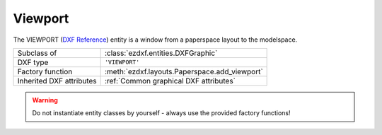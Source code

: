 Viewport
========

.. module:: ezdxf.entities
    :noindex:

The VIEWPORT (`DXF Reference`_) entity is a window from a paperspace layout to the modelspace.

======================== ==========================================
Subclass of              :class:`ezdxf.entities.DXFGraphic`
DXF type                 ``'VIEWPORT'``
Factory function         :meth:`ezdxf.layouts.Paperspace.add_viewport`
Inherited DXF attributes :ref:`Common graphical DXF attributes`
======================== ==========================================

.. warning::

    Do not instantiate entity classes by yourself - always use the provided factory functions!

.. class:: Viewport

    .. attribute:: dxf.center

        Center point of the viewport located in the paper space layout in paper
        space units stored as 3D point. (Error in the DXF reference)

    .. attribute:: dxf.width

        Viewport width in paperspace units (float)

    .. attribute:: dxf.height

        Viewport height in paperspace units (float)

    .. attribute:: dxf.status

        Viewport status field (int)

        === =====================================
        -1  On, but is fully off screen, or is one of the viewports that is not active because the $MAXACTVP count is
            currently being exceeded.
        0   Off
        >0  On and active. The value indicates the order of stacking for the viewports, where 1 is the
            active viewport, 2 is the next, and so forth
        === =====================================

    .. attribute:: dxf.id

        Viewport id (int)

    .. attribute:: dxf.view_center_point

        View center point in modelspace stored as 2D point, but represents a
        :ref:`WCS` point. (Error in the DXF reference)

    .. attribute:: dxf.snap_base_point

    .. attribute:: dxf.snap_spacing

    .. attribute:: dxf.snap_angle

    .. attribute:: dxf.grid_spacing

    .. attribute:: dxf.view_direction_vector

        View direction (3D vector in :ref:`WCS`).

    .. attribute:: dxf.view_target_point

        View target point (3D point in :ref:`WCS`).

    .. attribute:: dxf.perspective_lens_length

        Lens focal length in mm as 35mm film equivalent.

    .. attribute:: dxf.front_clip_plane_z_value

    .. attribute:: dxf.back_clip_plane_z_value

    .. attribute:: dxf.view_height

        View height in :ref:`WCS`.

    .. attribute:: dxf.view_twist_angle

    .. attribute:: dxf.circle_zoom

    .. attribute:: dxf.flags

        Viewport status bit-coded flags:

        =================== ==========================================
        1 (0x1)             Enables perspective mode
        2 (0x2)             Enables front clipping
        4 (0x4)             Enables back clipping
        8 (0x8)             Enables UCS follow
        16 (0x10)           Enables front clip not at eye
        32 (0x20)           Enables UCS icon visibility
        64 (0x40)           Enables UCS icon at origin
        128 (0x80)          Enables fast zoom
        256 (0x100)         Enables snap mode
        512 (0x200)         Enables grid mode
        1024 (0x400)        Enables isometric snap style
        2048 (0x800)        Enables hide plot mode
        4096 (0x1000)       kIsoPairTop. If set and kIsoPairRight is not set, then isopair top is enabled. If both kIsoPairTop
                            and kIsoPairRight are set, then isopair left is enabled
        8192 (0x2000)       kIsoPairRight. If set and kIsoPairTop is not set, then isopair right is enabled
        16384 (0x4000)      Enables viewport zoom locking
        32768 (0x8000)      Currently always enabled
        65536 (0x10000)     Enables non-rectangular clipping
        131072 (0x20000)    Turns the viewport off
        262144 (0x40000)    Enables the display of the grid beyond the drawing limits
        524288 (0x80000)    Enable adaptive grid display
        1048576 (0x100000)  Enables subdivision of the grid below the set grid spacing when the grid display is adaptive
        2097152 (0x200000)  Enables grid follows workplane switching
        =================== ==========================================

    .. attribute:: dxf.clipping_boundary_handle

    .. attribute:: dxf.plot_style_name

    .. attribute:: dxf.render_mode

        === ============================
        0   2D Optimized (classic 2D)
        1   Wireframe
        2   Hidden line
        3   Flat shaded
        4   Gouraud shaded
        5   Flat shaded with wireframe
        6   Gouraud shaded with wireframe
        === ============================

    .. attribute:: dxf.ucs_per_viewport

    .. attribute:: dxf.ucs_icon

    .. attribute:: dxf.ucs_origin

        UCS origin as 3D point.

    .. attribute:: dxf.ucs_x_axis

        UCS x-axis as 3D vector.

    .. attribute:: dxf.ucs_y_axis

        UCS y-axis as 3D vector.

    .. attribute:: dxf.ucs_handle

        Handle of :class:`UCSTable` if UCS is a named UCS. If not present, then UCS is unnamed.

    .. attribute:: dxf.ucs_ortho_type

        === ====================
        0   not orthographic
        1   Top
        2   Bottom
        3   Front
        4   Back
        5   Left
        6   Right
        === ====================

    .. attribute:: dxf.ucs_base_handle

        Handle of :class:`UCSTable` of base UCS if UCS is orthographic (:attr:`Viewport.dxf.ucs_ortho_type` is non-zero).
        If not present and :attr:`Viewport.dxf.ucs_ortho_type` is non-zero, then base UCS is taken to be WORLD.

    .. attribute:: dxf.elevation

    .. attribute:: dxf.shade_plot_mode

        (DXF R2004)

        === ============
        0   As Displayed
        1   Wireframe
        2   Hidden
        3   Rendered
        === ============

    .. attribute:: dxf.grid_frequency

        Frequency of major grid lines compared to minor grid lines. (DXF R2007)

    .. attribute:: dxf.background_handle

    .. attribute:: dxf.shade_plot_handle

    .. attribute:: dxf.visual_style_handle

    .. attribute:: dxf.default_lighting_flag

    .. attribute:: dxf.default_lighting_style

        === ==================
        0   One distant light
        1   Two distant lights
        === ==================

    .. attribute:: dxf.view_brightness

    .. attribute:: dxf.view_contrast

    .. attribute:: dxf.ambient_light_color_1

        as :ref:`ACI`

    .. attribute:: dxf.ambient_light_color_2

        as true color value

    .. attribute:: dxf.ambient_light_color_3

        as true color value

    .. attribute:: dxf.sun_handle

    .. attribute:: dxf.ref_vp_object_1

    .. attribute:: dxf.ref_vp_object_2

    .. attribute:: dxf.ref_vp_object_3

    .. attribute:: dxf.ref_vp_object_4

    .. autoattribute:: frozen_layers

.. _DXF Reference: http://help.autodesk.com/view/OARX/2018/ENU/?guid=GUID-2602B0FB-02E4-4B9A-B03C-B1D904753D34